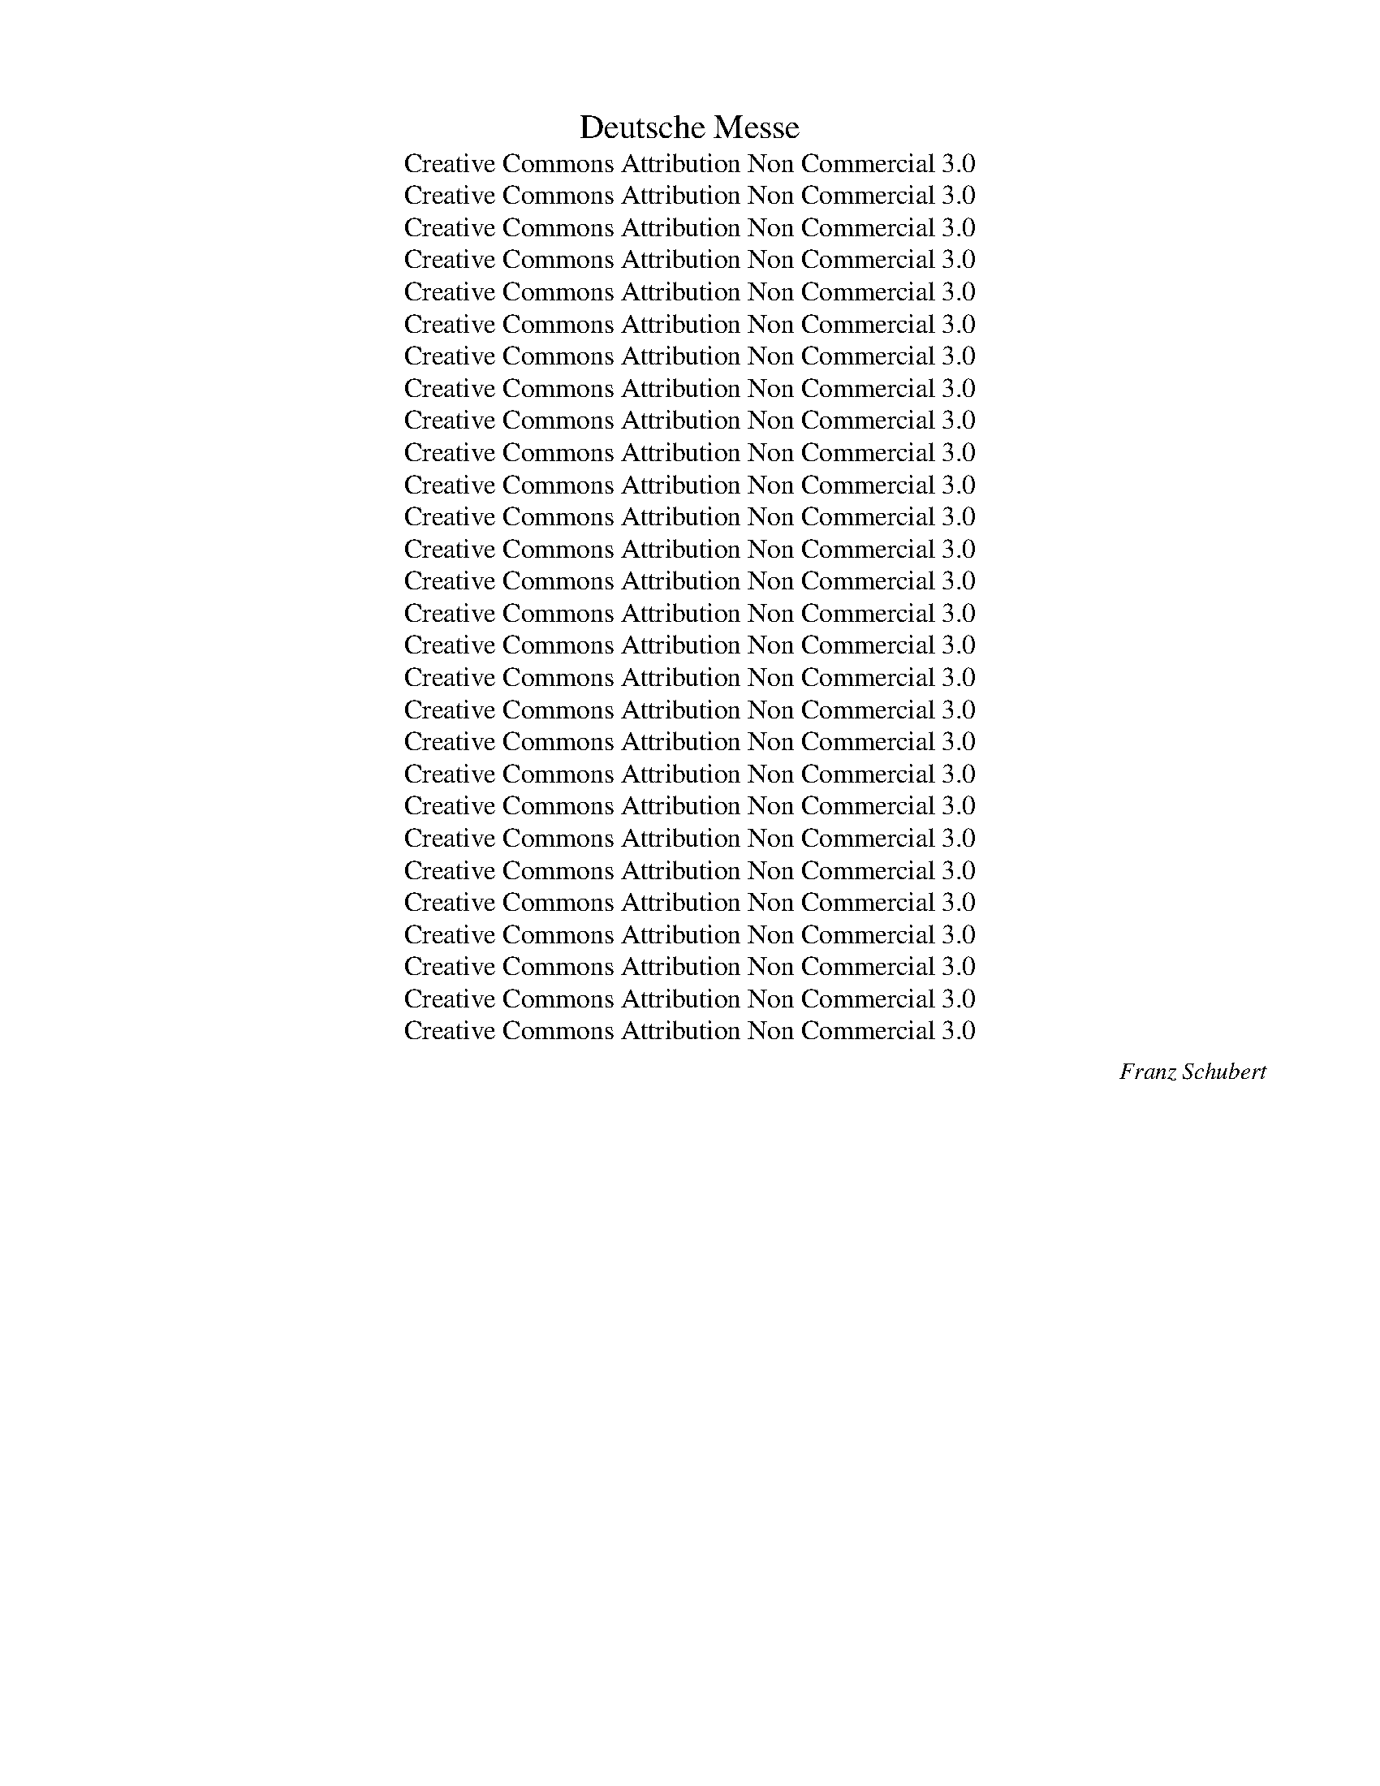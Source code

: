 X:1
T:Deutsche Messe
T:Creative Commons Attribution Non Commercial 3.0
T:Creative Commons Attribution Non Commercial 3.0
T:Creative Commons Attribution Non Commercial 3.0
T:Creative Commons Attribution Non Commercial 3.0
T:Creative Commons Attribution Non Commercial 3.0
T:Creative Commons Attribution Non Commercial 3.0
T:Creative Commons Attribution Non Commercial 3.0
T:Creative Commons Attribution Non Commercial 3.0
T:Creative Commons Attribution Non Commercial 3.0
T:Creative Commons Attribution Non Commercial 3.0
T:Creative Commons Attribution Non Commercial 3.0
T:Creative Commons Attribution Non Commercial 3.0
T:Creative Commons Attribution Non Commercial 3.0
T:Creative Commons Attribution Non Commercial 3.0
T:Creative Commons Attribution Non Commercial 3.0
T:Creative Commons Attribution Non Commercial 3.0
T:Creative Commons Attribution Non Commercial 3.0
T:Creative Commons Attribution Non Commercial 3.0
T:Creative Commons Attribution Non Commercial 3.0
T:Creative Commons Attribution Non Commercial 3.0
T:Creative Commons Attribution Non Commercial 3.0
T:Creative Commons Attribution Non Commercial 3.0
T:Creative Commons Attribution Non Commercial 3.0
T:Creative Commons Attribution Non Commercial 3.0
T:Creative Commons Attribution Non Commercial 3.0
T:Creative Commons Attribution Non Commercial 3.0
T:Creative Commons Attribution Non Commercial 3.0
T:Creative Commons Attribution Non Commercial 3.0
C:Franz Schubert
Z:Joh. Phil. Neumann
Z:Creative Commons Attribution Non Commercial 3.0
%%score [ ( 1 2 ) 3 4 ] { ( 5 7 9 10 ) | ( 6 8 ) }
L:1/8
Q:1/4=80
M:4/4
K:F
V:1 treble nm="S\nA"
V:2 treble 
V:3 treble-8 nm="T"
V:4 bass nm="B"
V:5 treble nm="O"
V:7 treble 
V:9 treble 
V:10 treble 
V:6 bass 
V:8 bass 
V:1
"^Mäßig""^1. Zum Eingang"!p! A2 | A3 A A2 c2 | A4 G2 G2 | A3 G F2 BA | G4 !fermata!A2 A2 | %5
w: 1.~Wo-|hin soll ich mich|wen- den, wenn|Gram und Schmerz mich _|drü- cken? Wem|
w: 2.~Ach,|wenn ich dich nicht|hät- te, was|wär' mir Erd' und _|Him- mel? Ein|
 A3 A A2 c2 | A4 G2 G2 | A3 G F2 BA | (G4 !fermata!A2)!f! c2 | f3 e d2 c2 | (c2 d2) c2!p! cA | %11
w: künd' ich mein Ent-|zü- cken, wenn|freu- dig pocht mein _|Herz? _ Zur|Dir, zu Dir, o|Va- * ter, komm' *|
w: Bann- ort je- de|Stät- te, ich|selbst in Zu- falls _|Hand. _ Du|bist's, der mei- nen|We- * gen ein _|
 F2 F2 Fd cB | A4 !fermata!G2!f! c2 | f3 e d2 c2 | (c2 d2) c2!p! Ac | c3 B A2 G2 | F6 z2 | z8 | %18
w: ich in Freud' _ und _|Lei- den, du|sen- dest ja die|Freu- * den, du _|hei- lest je- den|Schmerz.||
w: sich'- res Ziel _ ver- *|lei- het, und|Erd' und Him- mel|wei- * het zu _|sü- ßem Hei- mat-|land.||
 !fermata!z6 |][K:Bb][M:4/4][Q:1/4=96]"^Mit Majestät""^2. Zum Gloria"!f! !>!B2 F2 !>!d2 BB | %20
w: |1.~Eh- re, Eh- re sei|
w: ||
 e2 dc d2 !fermata!c2 |!p! d2 cc B2 (cc) | A2 GG !fermata!F4 |!f! !>!B2 F2 !>!d2 BB | %24
w: Gott in der Hö- he!|Sin- get der Himm- li- schen|se- li- ge Schaar.|Eh- re, Eh- re sei|
w: ||||
 e2 dc d2 !fermata!c2 |!p! d2 cc B2 (cc) | A2 GG !fermata!F4 |:!p! A2 GF F2 BB | B2 cd (d2 c2) | %29
w: Gott in der Hö- he!|Stam- meln auch wir, die die|Er- de ge- bar.|Stau- nen nur kann ich und|stau- nend mich freu'n; _|
w: |||||
!f! d2 dd B2 AA | B2 cc !fermata!d4 |!ff! d2 cB g2 fe | (d2 c2) B4 :| z8 | !fermata!z8 |] %35
w: Va- ter der Wel- ten! doch|stimm' ich mit ein:|Eh- re sei Gott in der|Hö- * he!|||
w: ||||||
[K:G][M:6/8][Q:1/4=60]"^Nicht zu langsam""^3. Zum Evangelium und Credo"!p! G | G2 G GEA | %37
w: 1.~Noch|lag die Schöp- * fung|
w: 2.~Der|Mensch auch lag _ in|
 AGF G2 B | B2 A G2 F | E2 z z2 | D | G2 G GEA | AGF G2!f! B | B2 d de^c | d3- d2 |!p! D | %46
w: form- * los da, nach|hei- li- gem Be-|richt;|da|sprach der Herr: _ Es|wer- * de Licht! Er|sprach's, und es _ ward|Licht. _|Und|
w: Geis- * tes- nacht, er-|starrt von dunk- lem|Wahn;|der|Hei- land kam, _ und|es _ ward Licht! Und|hel- ler Tag _ bricht|an. _|Und|
 =c2 B A2 G | FcB A2!f! d |!>(! e2 A A>BA!>)! | A3- !fermata!A2!p! D | G2 G GEA | AGF G2!f! A | %52
w: Le- ben regt, und|re- * get sich, und|Ord- nung tritt _ her-|vor. _ Und|ü- ber- all, _ all-|ü- * ber- all tönt|
w: sei- ner Leh- re|heil'- * ger Strahl weckt|Le- ben nah _ und|fern; _ und|al- le Her- * zen|po- * chen Dank, und|
 BGc B2 A | G2 z z2!ff! d | dBe B2 A | (G3 G2) z | z6 | z3 z2 |] %58
w: Preis _ und Dank em-|por, tönt|Preis _ und Dank em-|por. _|||
w: prei- * sen Gott, den|Herrn, und|prei- * sen Gott, den|Herrn. _|||
[K:C][M:3/4][Q:1/4=50]"^Sehr langsam""^4. Zum Offertorium"!p! G | G>!<(!F E!<)!G!>(! cc!>)! | %60
w: 1.~Du|gabst, o Herr, mir Sein und|
w: ||
 c2 !fermata!B!f!!<(!d dd!<)! |!>(! d3 c B!>)!A | G4 !fermata!z |!p! G | %64
w: Le- ben, und Dei- ner|Leh- re himm- lisch|Licht.|Was|
w: ||||
 G>!<(!F EG!<)! c!>(!c!>)! | c2 B2 !fermata!z!p! c | c>A Ac _BG | A4 z |!pp! G | G>E EG FD | %70
w: kann da- für ich Staub Dir|ge- ben? Nur|dan- ken kann ich, mehr doch|nicht,|nur|dan- ken kann ich, mehr doch|
w: ||||||
 C3 z3 | z4 z |][K:Eb][M:3/4][Q:1/4=66]"^Sehr langsam""^5. Zum Sanctus"!pp! G4 G2 | F4 G2 | A6 | %75
w: nicht.||1.~Hei- lig,|hei- lig,|hei-|
w: |||||
 G6 | F4 F2 | F4 G2 | (E6 | F4) z2 | G4 G2 |!<(! F4 G2!<)! |!>(! A6!>)! | G6 |!pp! F4 F2 | F4 G2 | %86
w: lig,|hei- lig|ist der|Herr!|_|Hei- lig,|hei- lig,|hei-|lig,|hei- lig|ist nur|
w: |||||||||||
 E6- | E2 z2 z2 |!f! B4!<(! B2 | B4!<)! B2 |!>(! c6 | A6!>)! | A4 B2 | G4 E2 | F6- | F2 z2 z2 | %96
w: Er!|_|Er, der|nie be-|gon-|nen,|Er, der|im- mer|war,|_|
w: ||||||||||
!pp! G4 G2 |!<(! F4 E2!<)! |!>(! A6!>)! | G6 | c4 F2 | F4 G2 | E6- | E2 z2 z2 |] %104
w: e- wig|ist und|wal-|tet,|sein wird|im- mer|dar.|_|
w: ||||||||
[K:G][M:4/4][Q:1/4=50]"^Sehr langsam""^6. Nach der Wandlung"!p! B | B3 d cBAG | c2 B2 z BBG | %107
w: 1.~Be-|trach- tend Dei- ne Huld und|Gü- te, o mein Er-|
w: |||
!>(! E>F!>)! GA F3 |!p! A | B3 d cBAG | c2 B2 z BBG |!>(! E>F!>)! GA F3 |!mf! A | %113
w: lö- ser, ge- gen mich,|seh'|ich beim letz- ten A- bend-|mah- le im Krei- se|dei- ner Teu- ren dich.|Du|
w: ||||||
"^cresc." B3 A!<(! GB!<)! d!>(! e/c/!>)! | B2 A2 z!p! BAG |!<(! AB!<)! d/!>(!c/ B/A/!>)! (A2 B2) | %116
w: bricht das Brot, Du reichst den _|Be- cher. Du sprichst: Dies|ist mein Leib _ mein _ Blut, _|
w: |||
 z BA!<(!G A!<)!B!>(! d/c/ B/A/!>)! | A2 B2 z BBG |!>(! E>F G!>)!A F3 D | %119
w: nehmt hin und den- ket mei- * ner _|Lie- be, wenn op- fernd|ihr ein Glei- ches tut, wenn|
w: |||
!<(! G2!<)!!>(! B2!>)! E3!f! d/c/ | B2 A2 G2 z2 | z8 | z4 z2 z |] %123
w: op- fernd ihr ein _|Glei- ches tut.|||
w: ||||
[K:Bb][M:6/8][Q:1/4=60]"^Mäßig""^7. Zum Agnus Dei"!p! B | B2 F G2 A | c3 B2 B | %126
w: 1.~Mein|Hei- land, Herr und|Meis- ter! Dein|
w: 2.~In|die- ses Frie- dens|Pal- men er-|
!<(! Bc!<)!d!>(! dc!>)!B | A3- A z | B | B2 F G2 A | c3 B2 B |!<(! Bc!<)!d!>(! dc!>)!B | A3- A z | %133
w: Mund _ so se- * gens-|reich, _|sprach|einst das Wort des|Hei- les: "Der|Frie- * de sei _ mit|Euch!" _|
w: stirbt _ der Er- * den|Schmerz, _|sie|we- hen Heil und|La- bung in's|sturm- * be- weg- * te|Herz; _|
!p! c | c2 c cdA | c3 B2 B | Bdc BAG | A3- A z B | B2 F | G2 A | c3 B2!mf! d | %141
w: O|Lamm, das op- * fernd|tilg- te der|Mensch- * heit schwe- * re|Schuld, _ send'|uns auch|dei- nen|Frie- den durch|
w: und|auch die Er- * den-|freu- de, durch|ihn _ ge- hei- * ligt|blüht _ ent-|zü- cken-|der und|rei- ner dem|
!<(! dc!<)!B!>(! Bd!>)!c | (B3 B) z z | z6 | z3 z2 |] %145
w: Dei- * ne Gnad' _ und|Huld. _|||
w: se- * li- gen _ Ge-|müt. _|||
[K:F][M:3/4][Q:1/4=60]"^Nicht zu langsam""^8. Schlussgesang"!p! A>A AA !>!A>G | G2 F2 z2 | %147
w: Herr, du hast mein Fleh'n ver-|nom- men,|
w: ||
 D>F!<(! C/F/ A/c/!<)!!>(! c>B!>)! | A4 z2 | A>A AA !>!A>G | G2 F2!mf!!<(! B c/d/!<)! | %151
w: se- lig pocht's * in _ mei- ner|Brust,|in die Welt hin- aus, in's|Le- ben folgt mir _|
w: ||||
!>(! d/c/ B/G/!>)! (F2 A>)G | F4 z2 |!mf! c>G GG !>!B>A | A2 G2 z2 | A>A Ad !>!c>B | A4 z2 | %157
w: nun _ des _ Him- * mels|Lust.|Dort auch bist ja Du mir|na- he,|ü- ber- all und je- der-|zeit,|
w: ||||||
!f! B>c dc Bc | d2 B2!p! dc | B3 B AA | (A2 G2) z2 |!p! A>A AA !>!A>G | G2 F2 z2 | %163
w: al- ler Or- ten ist Dein|Tem- pel, wo das|Herz sich fromm Dir|weiht. _|Seg- ne, Herr, mich und die|Mei- nen,|
w: ||||||
 D>F!<(! C/F/ A/!<)!c/!>(! c>B!>)! | A4 z2 | A>A AA !>!A>G | G2 F2!mf!!<(! B c/d/!<)! | %167
w: seg- ne un- * sern _ Le- bens-|gang!|Al- les un- ser Tun und|Wir- ken sei ein _|
w: ||||
!>(! d/c/ B/!>)!G/ (F2 A>)G | F4!f!!<(! d e/f/!<)! |!>(! f/c/ d/B/!>)! A2 G2 | F4 z2 | z6 | %172
w: from- * mer _ Lob- * ge-|sang, sei ein _|from- * mer _ Lob- ge-|sang.||
w: |||||
 !fermata!z6 |][K:G][M:6/8][Q:1/4=66]"^Mäßig""^Anhang: Das Gebet des Herrn"!f! E | E2 F GFE | %175
w: |||
w: |||
 c>BA B!fermata!B,!p!B | B2 A GFE | A>BA !fermata!G2 |!f! E | E2 F GFE | c>BA B!fermata!B,!p!B | %181
w: ||||||
w: ||||||
 B2 A GFE | A>BA !fermata!G2 |!p! d | d>cB B>AG | AcB B!fermata!AB | B>AG G>FE | %187
w: ||||||
w: ||||||
 FAG !fermata!F2!f! E | E2 F GFE | A>Bc B!fermata!B, | B | B^GE E^cA |!p! ^G2 F E3 | z6 | %194
w: |||||||
w: |||||||
 z3 !fermata!z2 |] %195
w: |
w: |
V:2
 F2 | F3 F F2 F2 | F4 E2 E2 | E3 E D2 GF | FEDE F2 F2 | F3 F F2 F2 | F4 E2 E2 | E3 E D2 GF | %8
w: ||||||||
w: ||||||||
 FEDE F2 F2 | F3 F F2 A2 | (A2 B2) A2 F2 | F2 _E2 D2 G2 | F4 E2 F2 | F3 F F2 A2 | (A2 B2) A2 F2 | %15
w: |||||||
w: |||||||
 F3 F F2 E2 | F6 x2 | x8 | x6 |][K:Bb][M:4/4] F2 F2 B2 BB | c2 BA B2 A2 | A2 ^FF G2 (GG) | %22
w: |||||||
w: |||||||
 F2 =EE F4 | F2 F2 B2 BB | c2 BA B2 A2 | A2 ^FF G2 (GG) | F2 =EE F4 |: E2 EE D2 DE | %28
w: ||||||
w: ||||||
 F2 AB (B2 A2) | A2 AA G2 ^FF | G2 GG A4 | _A2 AA GBBB | (B2 A2) B4 :| x8 | x8 |][K:G][M:6/8] D | %36
w: ||||||||
w: ||||||||
 D2 D E2 E | D2 D D2 G | G2 F E2 ^D | E2 x x2 | D | D2 D E2 E | D2 D D2 G | G2 G A2 A | (A3 A2) | %45
w: |||||||||
w: |||||||||
 D | F2 G E2 D | DFG F2 G | G2 G G2 G | GFE F2 D | D2 D E2 E | D2 D D2 F | G2 G G2 F | G2 x x2 A | %54
w: |||||||||
w: |||||||||
 G2 G G2 F | (G3 G2) x | x6 | x5 |][K:C][M:3/4] E | E>D CE E^F | G2 GB BB | B3 A G^F | G4 x | E | %64
w: ||||||||||
w: ||||||||||
 E>D CE ^FF | G2 G2 x A | A>F FF GE | A4 x | E | E>C C^C DB, | C3 x3 | x5 |][K:Eb][M:3/4] E4 E2 | %73
w: |||||||||
w: |||||||||
 D4 E2 | E6 | E6 | E4 E2 | D4 D2 | (B,6 | D4) x2 | E4 E2 | D4 E2 | E6 | E6 | E4 E2 | D4 D2 | (B,6 | %87
w: ||||||||||||||
w: ||||||||||||||
 B,2) x2 x2 | E4 E2 | F4 F2 | =E6 | F6 | F4 F2 | E4 E2 | (D6 | D2) x2 x2 | _D4 D2 | _D4 D2 | %98
w: |||||||||||
w: |||||||||||
 (C2 E4) | E6 | E4 E2 | D4 D2 | (B,6 | B,2) x2 x2 |][K:G][M:4/4] G | G3 G AGFG | A2 G2 x GGE | %107
w: |||||||||
w: |||||||||
 ^C>C CE D3 | F | G3 G AGFG | A2 G2 x GGE | ^C>C CE D3 | F | G3 F GG G G/A/ | G2 F2 x GFG | %115
w: ||||||||
w: ||||||||
 F^G A =G/F/ (F2 G2) | x GFG F^G A =G/F/ | F2 G2 x GGE | ^C>C CE D3 D | D2 ^D2 E3 A | G2 F2 G2 x2 | %121
w: ||||||
w: ||||||
 x8 | x7 |][K:Bb][M:6/8] F | F2 F E2 F | F3 F2 F | F2 F F2 F | (F3 F) x | F | F2 F E2 F | F3 F2 F | %131
w: ||||||||||
w: ||||||||||
 F2 F F2 F | (F3 F) x | A | A2 A A2 A | A3 G2 G | GBA GF=E | (F3 F) x F | F2 F | E2 F | F3 F2 F | %141
w: ||||||||||
w: ||||||||||
 F2 F FBA | (B3 B) x x | x6 | x5 |][K:F][M:3/4] F>F FF E>E | E2 F2 x2 | D>D CC E>E | F4 x2 | %149
w: ||||||||
w: ||||||||
 F>F FF E>E | E2 F2 FF | FD (C2 E>)E | F4 x2 | E>E EE G>F | F2 E2 x2 | F>F FF A>G | F4 x2 | %157
w: ||||||||
w: ||||||||
 F>F FF FF | F2 F2 BA | G3 G FF | (F2 E2) x2 | F>F FF E>E | E2 F2 x2 | D>D CC E>E | F4 x2 | %165
w: ||||||||
w: ||||||||
 F>F FF E>E | E2 F2 FF | FD (C2 E>)E | F4 FF | F F/G/ F2 E2 | F4 x2 | x6 | x6 |][K:G][M:6/8] E | %174
w: ||||||||1.~An-|
w: ||||||||2.~O|
 E2 F GFE | c>BA BB,F | F2 F E^DE | F2 F G2 | E | E2 F GFE | c>BA BB,F | F2 F E^DE | F2 F G2 | B | %184
w: be- tend Dei- * ne|Macht * und Grö- ße ver-|sinkt in Nichts * mein|be- bend Ich.|Mit|wel- chem Na- * men,|Dei- * ner wür- dig, Du|Un- nenn- ba- * rer,|preis' ich Dich?|Wohl|
w: Va- ter, der _ Du|bist _ im Him- mel und|ü- ber- all _ zu|je- der Zeit,|zu|prei- sen Dei- * nen|Va- * ter- na- men sei|je- dem Her- * zen|Se- lig- keit!|O|
 B>AG D2 D | DAG GFF | G>FE B,2 B, | ^DFE D2 E | E2 F GFE | A>Bc BB, | E | E2 E E2 E | E2 ^D E3 | %193
w: mir! * ich darf Dich|Va- * ter nen- nen, nach|Dei- * nes Soh- nes|Un- * ter- richt; so|sprech' ich denn _ zu|Dir, _ mein Schöp- fer!|mit|kind- lich fro- her|Zu- ver- sicht.|
w: lass * durch Dei- ne|Huld _ und Lie- be, er-|schei- * nen uns Dein|Gna- * den- reich, und|treu- es Tun _ nach|Dei- * nem Wil- len|mach'|auch die Er- de|him- mel- gleich!|
 x6 | x5 |] %195
w: ||
w: ||
V:3
!p! c2 | c3 c c2 c2 | c4 c2 c2 | A3 A A2 df | c4 !fermata!c2 c2 | c3 c c2 c2 | c4 c2 c2 | %7
w: 3.~Doch|darf ich Dir mich|na- hen, mit|man- cher Schuld be- *|la- den? Wer|auf der Er- de|Pfa- den ist|
w: 4.~Süß|ist Dein Wort er-|schol- len: Zu|Mir, ihr Kum- mer- *|vol- len! Zu|Mir! Ich will euch|la- ben, euch|
 A3 A A2 df | !fermata!c6!f! c2 | c3 c d2 f2 | f4 f2!p! A2 | c2 A2 B2 d2 | c4 !fermata!c2!f! c2 | %13
w: Dei- nem Au- ge _|rein? Mit|kind- li- chem Ver-|trau- en eil'|ich in Va- ters|Ar- me, fleh'|
w: neh- men Angst und _|Not. Heil|mir! Ich bin er-|qui- cket! Heil|mir! Ich darf ent-|zü- cket mit|
 c3 c d2 f2 | f4 f2!p! c_e | _e3 d c2 B2 | A6 z2 | z8 | !fermata!z6 |] %19
w: reu- er- füllt: Er-|bar- me, er- *|barm', o Herr, dich|mein!|||
w: Dank und Preis und|Ju- bel mich _|freu'n in mei- nem|Gott.|||
[K:Bb][M:4/4]!f! !>!d2 d2 !>!d2 dg | g2 ff f2 !fermata!f2 |!p! ^f2 dd d2 (=ee) | %22
w: 2.~Eh- re, Eh- re sei|Gott in der Hö- he!|Kün- det der Ster- ne _|
w: |||
 c2 BB !fermata!A4 |!f! !>!d2 d2 !>!d2 dg | g2 ff f2 !fermata!f2 |!p! ^f2 dd d2 (=ee) | %26
w: strah- len- des Heer.|Eh- re, Eh- re sei|Gott in der Hö- he!|Säu- seln die Lüf- te, _|
w: ||||
 c2 BB !fermata!A4 |:!p! c2 BA B2 Bc | d2 cB f4 |!f! ^f2 ff d2 dd | d2 gg !fermata!^f4 | %31
w: brau- set das Meer.|Fei- ern- der We- sen un-|end- li- cher Chor|ju- belt im e- wi- gen|Dank- lied em- por:|
w: |||||
!ff! =f2 ed e2 de | (f3 e) d4 :| z8 | !fermata!z8 |][K:G][M:6/8]!p! B | B2 B c2 c | cBA B2 d | %38
w: Eh- re sei Gott in der|Hö- * he!|||3.~Doch|war- nend spricht der|hei'- * ge Mund: Nicht|
w: ||||4.~Ver-|leih' uns Kraft und|Mut, _ dass wir nicht|
 d2 c B2 A | G2 z z2 | c | B2 B c2 c | cBA B2!f! d | d2 d fge | f3- f2 |!p! d | A2 B c2 B | %47
w: frommt der Glaub' al-|lein,|nur|die Er- fül- lung|eu- * rer Pflicht kann|Le- ben ihm _ ver-|leih'n. _|Drum|gib ein gläu- bi-|
w: nur die We- ge|seh'n,|die|der Er- lö- ser|ging, _ dass wir auch|stre- ben nach- * zu-|geh'n. _|Lass|so Dein E- van-|
 A2 G/B/ d2!f! d |!>(! c2 e e2 e!>)! | (ed^c !fermata!d2)!p! =c | B2 B c2 c | cBA B2!f! d | %52
w: ges Ge- * müt! Und|gib uns auch, o|Gott, _ _ _ ein|lie- bend Herz, das|fromm * und treu stets|
w: ge- li- * um uns|Him- mels- bot- schaft|sein, _ _ _ und|führ' uns, Herr, durch|Dei- * ne Huld in's|
 dBe d2 c | B2 z z2!ff! f | g2 e d2 c | (B3 B2) z | z6 | z3 z2 |][K:C][M:3/4]!p! G | %59
w: fol- * get dem Ge-|bot, stets|fol- get dem Ge-|bot! _|||2.~Wohl|
w: Reich _ der Won- nen|ein, in's|Reich der Won- nen|ein. _||||
 G>!<(!G G!<)!c!>(! cd!>)! | e2 !fermata!d!f!!<(!B Bc!<)! |!>(! d3 e d!>)!c | B4 !fermata!z | %63
w: mir! Du willst für Dei- ne|Lie- be ja nichts, als|wie- der Lieb' al-|lein;|
w: ||||
!p! G | G>!<(!G Gc!<)! _e!>(!c!>)! | d2 d2 !fermata!z!p! f | f>c cc cc | c4 z |!pp! c | %69
w: und|Lie- be, dank- er- füll- te|Lie- be soll|mei- nes Le- bens Won- ne|sein,|soll|
w: ||||||
 c>G G_B AF | E3 z3 | z4 z |][K:Eb][M:3/4]!pp! B4 B2 | B4 B2 | c6 | B6 | c4 c2 | A4 B2 | (G6 | %79
w: mei- nes Le- bens Won- ne|sein.||2.~Hei- lig,|hei- lig,|hei-|lig,|hei- lig|ist der|Herr!|
w: ||||||||||
 B4) z2 | B4 B2 |!<(! B4 _d2!<)! |!>(! c6!>)! | B6 |!pp! A4 A2 | A4 B2 | G6- | G2 z2 z2 | %88
w: _|Hei- lig,|hei- lig,|hei-|lig,|hei- lig|ist nur|Er!|_|
w: |||||||||
!f! G4!<(! G2 | G4!<)! G2 |!>(! (G4 c2) | c6!>)! | B4 B2 | B4 B2 | B6- | B2 z2 z2 |!pp! B4 B2 | %97
w: All- macht,|Wun- der,|Lie- *|be,|Al- les|rings- um-|her!|_|Hei- lig,|
w: |||||||||
!<(! A4 G2!<)! |!>(! (A2 c4)!>)! | B6 | c4 c2 | A4 B2 | G6- | G2 z2 z2 |][K:G][M:4/4]!p! d | %105
w: hei- lig,|hei- *|lig,|hei- lig|ist der|Herr!|_|2.~Wir|
w: ||||||||
 d3 d ddcB | d2 d2 z BBB |!>(! G>F!>)! EA A3 |!p! d | d3 d ddcB | d2 d2 z BBB |!>(! G>F!>)! EA A3 | %112
w: op- fern hier, nach dei- nem|Wor- te, auf Dei- nem|hei- li- gen Al- tar;|und|Du, mein Hei- land, bist zu-|ge- gen, des Geis- tes|Aug' wird dich ge- wahr.|
w: |||||||
!mf! d |"^cresc." d3 d!<(! dd!<)! d!>(! g/e/!>)! | d2 d2 z!p! ddB |!<(! dd!<)!e!>(!d!>)! d4 | %116
w: Herr,|der Du Schmerz und Tod ge- *|tra- gen, um uns das|Le- ben zu ver- leih'n,|
w: ||||
 z dc!<(!B d!<)!d!>(!ed!>)! | d2 d2 z BBB |!>(! G>F E!>)!A A3 d |!<(! G2!<)!!>(! A2!>)! G3!f! e | %120
w: lass die- ses Him- mels- brot uns|La- bung im Le- ben|und im To- de sein, im|Le- ben und im|
w: ||||
 d2 c2 B2 z2 | z8 | z4 z2 z |][K:Bb][M:6/8]!p! d | d2 d e2 c | e3 d2 d |!<(! de!<)!f!>(! fe!>)!d | %127
w: To- de sein!|||3.~Herr,|uns'- re Lie- ben|al- le, die|nun _ be- reits _ von|
w: |||4.~Mein|Hei- land, Herr und|Meis- ter, o|sprich _ er- bar- * mungs-|
 c3- c z | d | d2 d e2 c | e3 d2 d |!<(! de!<)!f!>(! fe!>)!d | c3- c z |!p! c | c2 c A2 d | %135
w: hier _|in's|Land des Frie- dens|gin- gen, nimm|sie, _ nimm sie _ zu|Dir! _|Lass|einst sie dort uns|
w: reich _|zu|uns das Wort des|Hei- les: "Der|Frie- * de sei _ mit|Euch!" _|Send'|uns den Him- mels-|
 d3 d2 d | c2 c c2 c | c3- c z d | d2 d | e2 c | e3 d2!mf! f |!<(! fe!<)!d!>(! df!>)!e | %142
w: fin- den! O|se- li- ger Ver-|ein, _ wenn|wir des|Him- mels-|frie- dens zu-|sam- * men uns _ er-|
w: frie- den, den|nie die Er- de|gibt, _ der|nur dem|Her- zen|win- ket, das|rein _ und treu _ Dich|
 (d3 d) z z | z6 | z3 z2 |][K:F][M:3/4]!p! c>c cc !>!B>B | B2 A2 z2 | F>F!<(! FF!<)!!>(! A>G!>)! | %148
w: freu'n! _|||Herr, du hast mein Fleh'n ver-|nom- men,|se- lig pocht's in mei- ner|
w: liebt! _||||||
 F4 z2 | c>c cc !>!B>B | B2 A2!mf!!<(! F A/B/!<)! |!>(! A d/B/!>)! (A2 c>)B | A4 z2 | %153
w: Brust,|in die Welt hin- aus, in's|Le- ben folgt mir _|nun des _ Him- * mels|Lust.|
w: |||||
!mf! G>c cc !>!c>c | c2 c2 z2 | c>c cd !>!e>e | c4 z2 |!f! d>_e fe de | f2 d2!p! dd | d3 d dd | %160
w: Dort auch bist ja Du mir|na- he,|ü- ber- all und je- der-|zeit,|al- ler Or- ten ist Dein|Tem- pel, wo das|Herz sich fromm Dir|
w: |||||||
 c4 z2 |!p! c>c cc !>!B>B | B2 A2 z2 | F>F!<(! FF!<)!!>(! A>G!>)! | F4 z2 | c>c cc !>!B>B | %166
w: weiht.|Seg- ne, Herr, mich und die|Mei- nen,|seg- ne un- sern Le- bens-|gang!|Al- les un- ser Tun und|
w: ||||||
 B2 A2!mf!!<(! F A/B/!<)! |!>(! A d/!>)!B/ (A2 c>)B | A4!f!!<(! BB!<)! |!>(! A B/d/!>)! c3 B | %170
w: Wir- ken sei ein _|from- mer _ Lob- * ge-|sang, sei ein|from- mer _ Lob- ge-|
w: ||||
 A4 z2 | z6 | !fermata!z6 |][K:G][M:6/8]!f! E | E2 F GFE | c>BA B!fermata!B!p!^d | ^d2 B BAG | %177
w: sang.|||3.~Herr,|der Du nährst * die|jun- * gen Ra- ben, Du|kennst auch Dei- * ner|
w: |||4.~Will|die Ver- su- * chung|uns _ ver- lo- cken, gib|Kraft, o Herr, _ zum|
 c>dc !fermata!B2 |!f! E | E2 F GFE | c>BA B!fermata!B!p!^d | ^d2 B BAG | c>dc !fermata!B2 |!p! d | %184
w: Kin- * der Not.|Nicht|ist ver- ge- * bens|uns- * ser Fle- hen: Gib|uns auch täg- * lich|un- * ser Brot!|Ver-|
w: Wi- * der- stand!|So|vor der See- * le|höchs- * tem Ü- bel, vor|Sün- de schütz' _ uns|Dei- * ne Hand!|Send'|
 d2 d d>cB | d2 d d!fermata!dB | B2 B B>AG | B2 B !fermata!B2!f! E | E2 F GFE | A>Bc B!fermata!B | %190
w: gib uns was _ wir|ir- rend fehl- ten, wenn|wir die Schuld _ vor|Dir be- reu'n, wie|wir, auf Dein _ Ge-|bot, _ den Brü- dern,|
w: uns Ge- duld _ und|Trost in Lei- den! Und|kann's zu un- * ser'm|Heil ge- scheh'n, so|lass, durch Dei- * ne|Va- * ter- gü- te,|
 E | E2 d ^c2 c |!p! B2 A ^G2 z | z6 | z3 !fermata!z2 |] %195
w: wie|wir den Fein- den|auch ver- zeih'n.|||
w: den|bit- tern Kelch vor-|ü- ber- geh'n!|||
V:4
!p! F,2 | F,3 F, F,2 A,2 | C,4 C,2 C,2 | ^C,3 C, D,2 G,,2 | C,4 !fermata!F,2 F,2 | F,3 F, F,2 A,2 | %6
w: ||||||
 C,4 C,2 C,2 | ^C,3 C, D,2 G,,2 | (C,4 !fermata!F,2)!f! A,2 | A,3 A, B,2 F,2 | B,4 F,2!p! F,2 | %11
w: |||||
 A,,2 C,2 B,,2 G,,2 | C,4 !fermata!C,2!f! A,2 | A,3 A, B,2 F,2 | B,4 F,2!p! F,2 | %15
w: ||||
 B,,3 B,, C,2 C,2 | F,6 z2 | z8 | !fermata!z6 |][K:Bb][M:4/4]!f! !>!B,2 B,2 !>!G,2 G,G, | %20
w: |||||
 C,2 F,F, B,2 !fermata!F,2 |!p! D,2 D,D, G,2 (C,C,) | F,2 C,C, !fermata!F,4 | %23
w: |||
!f! !>!B,2 B,2 !>!G,2 G,G, | C2 F,F, B,2 !fermata!F,2 |!p! D,2 D,D, G,2 (C,C,) | %26
w: |||
 F,2 C,C, !fermata!F,4 |:!p! F,2 F,F, F,2 F,F, | F,2 F,F, F,4 |!f! D,2 D,D, G,2 D,D, | %30
w: ||||
 G,2 E,E, !fermata!D,4 |!ff! B,2 B,B, E,2 F,G, | F,4 B,,4 :| z8 | !fermata!z8 |] %35
w: |||||
[K:G][M:6/8]!p! G, | G,2 G, C,2 C, | D,2 D, G,2 G,, | G,,2 A,, B,,2 B,, | E,2 z z2 | F, | %41
w: ||||||
 G,2 G, C,2 C, | D,2 D, G,2!f! G, | G,2 B, A,2 A, | D,3- D,2 |!p! D, | D,2 D, D,2 D, | %47
w: ||||||
 D,2 D, D,2!f! B,, |!>(! C,2 C, ^C,2 C,!>)! | D,3- !fermata!D,2!p! F, | G,2 G, C,2 C, | %51
w: ||||
 D,2 D, G,2!f! D, | G,2 C, D,2 D, | E,2 z z2!ff! C, | B,,G,,C, D,2 D, | (G,,3 G,,2) z | z6 | %57
w: ||||||
 z3 z2 |][K:C][M:3/4]!p! C, | C,>!<(!C, C,!<)!C,!>(! A,,A,,!>)! | %60
w: |3.~Mich|selbst, o Herr, mein Tun und|
 G,,2 !fermata!G,,!f!!<(!G,, G,,A,,!<)! |!>(! B,,3 C, D,!>)!D, | G,,4 !fermata!z |!p! C, | %64
w: Den- ken und Leid und|Freu- de opf'r ich|Dir;|Herr,|
 C,>!<(!C, C,C,!<)! A,,!>(!A,,!>)! | G,,2 G,,2 !fermata!z!p! F,, | F,,>F,, F,,A,, C,C, | F,4 z | %68
w: nimm durch Dei- nes Soh- nes|Op- fer dies|Her- zens- op- fer auch von|mir,|
!pp! C, | C,>C, C,E, F,,G,, | C,3 z3 | z4 z |][K:Eb][M:3/4]!pp! E,4 E,2 | B,,4 E,2 | A,,6 | E,6 | %76
w: dies|Her- zens- op- fer auch von|mir.||||||
 A,,4 A,,2 | B,,4 B,,2 | (E,6 | B,,4) z2 | E,4 E,2 |!<(! B,,4 B,,2!<)! |!>(! A,,6!>)! | E,6 | %84
w: ||||||||
!pp! B,,4 B,,2 | B,,4 B,,2 | E,6- | E,2 z2 z2 |!f! E,4!<(! E,2 | _D,4!<)! D,2 |!>(! C,6 | F,6!>)! | %92
w: ||||||||
 D,4 D,2 | E,4 G,,2 | B,,6- | B,,2 z2 z2 |!pp! E,4 E,2 |!<(! E,4 E,2!<)! |!>(! A,,6!>)! | E,6 | %100
w: ||||||||
 A,,4 A,,2 | B,,4 B,,2 | E,6- | E,2 z2 z2 |][K:G][M:4/4]!p! G, | G,3 B, F,G,D,E, | %106
w: ||||||
 F,2 G,2 z G,,G,,G,, |!>(! A,,>A,,!>)! A,,^C, D,3 |!p! D, | G,3 B, F,G,D,E, | F,2 G,2 z G,,G,,G,, | %111
w: |||||
!>(! A,,>A,,!>)! A,,^C, D,3 |!mf! D, |"^cresc." G,3 D,!<(! B,,G,!<)!B,!>(!C!>)! | %114
w: |||
 D2 D,2 z!p! G,D,E, |!<(! D,B,,!<)!A,,!>(!D,!>)! G,,4 | z G,D,!<(!E, D,!<)!B,,!>(!A,,D,!>)! | %117
w: |||
 G,,2 G,,2 z G,,G,,G,, |!>(! A,,>A,, A,,!>)!^C, D,3 D, |!<(! B,,2!<)!!>(! B,,2!>)! C,3!f! A,, | %120
w: |||
 D,2 D,2 G,,2 z2 | z8 | z4 z2 z |][K:Bb][M:6/8]!p! B, | B,2 B, B,2 B, | B,3 B,2 B, | %126
w: ||||||
!<(! B,2!<)! B,!>(! A,2!>)! B, | F,3- F, z | B, | B,2 B, B,2 B, | B,3 B,2 B, | %131
w: |||||
!<(! B,2!<)! B,!>(! A,2!>)! B, | F,3- F, z |!p! F, | F,2 F, F,2 F, | G,3 G,2 F, | =E,2 E, C,2 C, | %137
w: ||||||
 F,3- F, z B, | B,2 B, | B,2 B, | B,3 B,2!mf! F, |!<(! F,2!<)! F,!>(! F,2!>)! F, | (B,,3 B,,) z z | %143
w: ||||||
 z6 | z3 z2 |][K:F][M:3/4]!p! F,>F, F,F, !>!C,>C, | D,2 D,2 z2 | %147
w: ||||
 B,,>B,,!<(! A,, F,,/A,,/!<)!!>(! C,>C,!>)! | F,4 z2 | F,>F, F,F, !>!C,>C, | %150
w: |||
 D,2 D,2!mf!!<(! D, C,/B,,/!<)! |!>(! F,B,,!>)! C,7/2 C,/ | F,4 z2 |!mf! C,>C, C,C, !>!E,>F, | %154
w: ||||
 C,2 C,2 z2 | F,>F, F,B,, !>!C,>C, | F,4 z2 |!f! B,>B, B,B, B,B, | B,2 B,,2!p! G,,A,, | %159
w: |||||
 B,,3 B,, =B,,B,, | C,4 z2 |!p! F,>F, F,F, !>!C,>C, | D,2 D,2 z2 | %163
w: ||||
 B,,>B,,!<(! A,, F,,/A,,/!<)!!>(! C,>C,!>)! | F,4 z2 | F,>F, F,F, !>!C,>C, | %166
w: |||
 D,2 D,2!mf!!<(! D, C,/B,,/!<)! |!>(! F,B,,!>)! C,7/2 C,/ | D,4!f!!<(! B,, C,/D,/!<)! | %169
w: |||
!>(! F,B,,!>)! C,2 C,2 | F,,4 z2 | z6 | !fermata!z6 |][K:G][M:6/8]!f! E, | E,2 F, G,F,E, | %175
w: ||||||
 C>B,A, B,!fermata!B,,!p!B,, | B,,2 ^D, E,B,,C, | D,2 D, !fermata!G,2 |!f! E, | E,2 F, G,F,E, | %180
w: |||||
 C>B,A, B,!fermata!B,,!p!B,, | B,,2 ^D, E,B,,C, | D,2 D, !fermata!G,2 |!p! G, | G,2 G, G,2 G, | %185
w: |||||
 F,2 G, D,!fermata!D,^D, | E,2 E, E,2 E, | B,,^D,E, !fermata!B,,2!f! E, | E,2 F, G,F,E, | %189
w: ||||
 A,>B,C B,!fermata!B,, | ^G,, | ^G,,2 G,, A,,2 A,, |!p! B,,2 B,, E,2 z | z6 | z3 !fermata!z2 |] %195
w: ||||||
V:5
 [CFA]2 | [CFA]3 [CFA] [CFA]2 [CFc]2 | ([FA]4 [EG]2) [EG]2 | [A,EA]3 [A,EG] [A,DF]2 [GB]A | %4
 G4 !fermata!A2 [FA]2 | [CFA]3 [CFA] [CFA]2 [CFc]2 | ([FA]4 [EG]2) [EG]2 | A3 G F2 [GB]A | %8
 (G4 !fermata!A2) c2 | [Fcf]3 [Fce] [FBd]2 [FAc]2 | ([Ac]2 [Bd]2) [Ac]2 cA | [CF]2 [_EF]2 FdcB | %12
 ([FA]4 !fermata![EG]2) c2 | [Fcf]3 [Fce] [FBd]2 [FAc]2 | ([Ac]2 [Bd]2) [Ac]2 Ac | %15
 [_EFc]3 [DFB] [CFA]2 [B,C=EG]2 | [A,F]6 Ac | [_EFc]3 [DFB] [CFA]2 [B,C=EG]2 | !fermata![A,CF]6 |] %19
[K:Bb][M:4/4] [FB]2 F2 [Bd]2 [GB]2 | [Gce]2 [FBd][FAc] [FBd]2 !fermata![FAc]2 | %21
 [^FAd]2 [FAc][FAc] [DGB]2 [=EGc][EGc] | [CFA]2 [B,C=EG]2 !fermata![A,CF]4 | %23
 !>![FB]2 F2 [Bd]2 [GB]2 | [Gce]2 [FBd][FAc] [FBd]2 !fermata![FAc]2 | %25
 [^FAd]2 [FAc][FAc] [DGB]2 [=EGc][EGc] | [CFA]2 [B,C=EG]2 !fermata![A,CF]4 |: A2 GF F2 B2 | %28
 [FB]2 [Ac][Bd] ([Bd]2 [Ac]2) | [^FAd]2 [FAd][FAd] [DGB]2 [DFA]2 | [DGB]2 [Gc]2 !fermata![^FAd]4 | %31
 d2 cB [Bg]2 fe | [Bd]2 [=Ac]2 [FB]4 :| d2 cB [Bg]2 fe | ([Bd]2 [=Ac]2) !fermata![FB]4 |] %35
[K:G][M:6/8] [B,DG] | [B,DG]2 [B,DG] GEA | AGF G2 [B,GB] | [B,GB]2 [CFA] [B,EG]2 [A,B,^DF] | %39
 [G,B,E]2 [G,B,E] [A,C=D]2 | [A,CD] | [B,DG]2 [B,DG] GEA | AGF G2 [DGB] | [DGB]2 [DGd] de[A^c] | %44
 (([FAd]3 [FAd]2)) | D | [F=c]2 [GB] [EA]2 [DG] | ([DF][Fc][GB]) [FA]2 [DGd] | [Ge]2 [EGA] A>BA | %49
 A3- !fermata!A2 [=CD] | [B,DG]2 [B,DG] [EG]E[EA] | AGF [DG]2 A | [DGB][B,G][EGc] [DGB]2 [CFA] | %53
 [B,G]2 [B,G] [DFA]2 [FAd] | dBe [DGB]2 [CDFA] | G3- G2 z | G2 G G2 ^F | (G3 G2) |] %58
[K:C][M:3/4] [EG] | ([EG]>!<(![DF][CE])!<)![CEG][CEc][D^Fc] | %60
 (([EGc]2 !fermata![DGB])) [DBd][DBd][DBd] | [DBd]3 [EAc][DGB][CD^FA] | [B,DG]4 !fermata!z | [EG] | %64
 ([EG]>[DF][CE])[CEG][_E^Fc][CFc] | (c2 B2) !fermata!z [=FAc] | [FAc]>[CFA][CFA][CFc][CG_B][CEG] | %67
 [CFA]4 z | [CEG] | [CEG]>[G,CE][G,CE][_B,^CG][A,DF][F,G,=B,D] | %70
 [E,G,C]3 ([_B,^CG][A,DF][F,G,=B,D]) | (([F,G,B,D]2 [E,G,C]2)) z |][K:Eb][M:3/4] [B,EG]4 [B,EG]2 | %73
 [B,DF]4 [B,EG]2 | (([CEA]6 | [B,EG]6)) | [CEF]4 [CEF]2 | [A,DF]4 [B,DG]2 | (([G,B,E]6 | %79
 [B,DF]4)) z2 | [B,EG]4 [B,EG]2 | [B,DF]4 [_DEG]2 | (([CEA]6 | [B,EG]6)) | [A,EF]4 [A,EF]2 | %85
 [A,DF]4 [B,DG]2 | E6- | E2 z2 z2 | [EB]4 [EB]2 | [FB]4 [FB]2 | [=Ec]6 | [FA]6 | [B,FA]4 [B,FB]2 | %93
 [B,EG]4 [B,E]2 | F6- | F2 z2 z2 | [B,_DG]4 [B,DG]2 | [A,_DF]4 [G,DE]2 | A6 | [B,EG]6 | %100
 [CEFc]4 [CEF]2 | [A,DF]4 [B,DG]2 | E6- | E2 z2 z2 |][K:G][M:4/4] [DGB] | %105
 [DGB]3 [DGd] ([DAc][DGB][CFA][B,G]) | [DAc]2 [DGB]2 z [B,GB][B,GB][B,EG] | %107
 [^CE]>[CF][CG][EA] [DF]3 | [DFA] | [DGB]3 [DGd] ([DAc][DGB][CFA][B,G]) | %110
 [DAc]2 [DGB]2 z [B,GB][B,GB][B,EG] | [^CE]>[CF][CG][EA] [DF]3 | [DFA] | %113
 [DGB]3 [DFA] [DG][DGB] [DGd][Ge]/[Ac]/ | ([GB]2 [FA]2) z [DGB][DFA][B,G] | %115
 [DFA][D^GB] [Ad]/c/[=GB]/[FA]/ ([FA]2 [GB]2) | z [DGB][CFA][B,G] [DFA][D^GB] d/c/[=GB]/[FA]/ | %117
 ([FA]2 [GB]2) z [B,GB][B,GB][B,EG] | [^CE]>[CF][CG][EA] [DF]3 D | [DG]2 [^DFB]2 E3 d/c/ | %120
 [DGB]2 [CDFA]2 [B,DG]3 [Gd] | [Gd]2 [F^d]2 (([Fd] [Ee]2)) =d/c/ | [DGB]2 [CDFA]2 [B,DG]3 |] %123
[K:Bb][M:6/8] [FB] | [FB]2 F G2 [FA] | (([Fc]3 [FB]2)) [FB] | (Bcd) (dcB) | ([FA]3 [FA]) z | [FB] | %129
 [FB]2 F G2 [FA] | (([Fc]3 [FB]2)) [FB] | (Bcd) (dcB) | ([FA]3 [FA]) z | [Ac] | [Ac]2 [Ac] cdA | %135
 (([Ac]3 [GB]2)) [GB] | ([GB][Bd][Ac] [GB][FA][=EG]) | ([FA]3 [FA]) z [FB] | [FB]2 F | G2 [FA] | %140
 (([Fc]3 [FB]2)) [Fd] | [Fd][Ec][DFB] [DFB][Fd][EFAc] | (([DFB]3 [DFB])) z [F_AB] | %143
 B2 B B2 [EF=A] | (([B,DFB]3 [B,DFB]2)) |][K:F][M:3/4] [FA]>[FA][FA][FA][EA]>[EG] | [EG]2 F2 z2 | %147
 D>[DF] C/F/A/c/ c>B | A4 z2 | [FA]>[FA][FA][FA][EA]>[EG] | [EG]2 F2 (Bc/d/) | (d/c/B/G/) F2 A>G | %152
 F4 z2 | [Ec]>[EG][EG][EG][GB]>[FA] | [FA]2 [EG]2 z2 | [FA]>[FA][FA][DFd][EAc]>[EGB] | [CFA]4 z2 | %157
 ([DB]>[_Ec][Fd][Ec][DB][Ec]) | ([Fd]2 [DB]2) ([Bd][Ac]) | [DGB]3 [DGB][DFA][DFA] | %160
 ([FA]2 [EG]2) z2 | [FA]>[FA][FA][FA][EA]>[EA] | [EG]2 F2 z2 | (D>[DF] C/F/A/c/) c>B | [FA]4 z2 | %165
 [FA]>[FA][FA][FA][EA]>[EG] | ([EG]2 F2) (Bc/d/) | (d/c/B/G/) (F2 A>)G | F4 (de/f/) | %169
 (f/c/d/B/) [FA]2 [EG]2 | [A,F]3 [A,CF][B,DF][C_EF] | F6 | !fermata!F6 |][K:G][M:6/8] E | %174
 (E2 F GFE) | (c>BA) (B!fermata!B,)[^DFB] | ([^DFB]2 [B,FA] [B,EG][A,DF][G,E]) | A>BA !fermata!G2 | %178
 E | (E2 F GFE) | (c>BA) (B!fermata!B,)[^DFB] | ([^DFB]2 [B,FA] [B,EG][A,DF][G,E]) | %182
 A>BA !fermata!G2 | [Bd] | [Bd]>[Ac][GB] B>A[DG] | AcB ([GB]!fermata![FA])[FB] | %186
 [GB]>[FA][EG] G>F[B,E] | [^DF][FA][EG] !fermata![DF]2 E | (E2 F GFE) | (A>Bc) (B!fermata!B,) | %190
 [EB] | (B^GE) E^cA | [B,E^G]2 [^DF] E2 [EB] | (Bec) (c[E^c][EB]/[FA]/) | %194
 [B,E^G]2 [A,B,^DF] !fermata![^G,B,E]2 |] %195
V:6
!p! F,2 | F,3 F, F,2 A,2 | C,6 C,2 | ^C,3 C, D,2 G,,2 | C4 C2 x2 | F,3 F, F,2 A,2 | C,6 C,2 | %7
 [^C,A,]4 [D,A,]2 G,,2 | C6!f! C2 | [A,C]3 [A,C] [B,D]2 F,2 | B,4 F,2!p! [F,A,]2 | %11
 [A,,F,]2 [C,A,]2 [B,,B,]2 G,,2 | (C,4 C,2)!f! [A,C]2 | [A,C]3 [A,C] [B,D]2 F,2 | B,4 F,2!p! F,2 | %15
 B,,3 B,, C,2 C,2 | F,6!mf! F,2 |!>(! B,,3!>)! B,, C,2 C,2 | F,,6 |] %19
[K:Bb][M:4/4]!f! !>![B,D]2 [B,D]2 !>![G,D]2 [G,D]2 | [C,C]2 F,F, B,,2 F,2 |!p! D,2 D,D, G,2 C,C, | %22
 F,2 C,2 F,,4 |!f! [B,D]2 [B,D]2 !>![G,D]2 [G,D]2 | C,2 F,F, B,,2 F,2 |!p! D,2 D,D, G,2 C,C, | %26
 F,2 C,2 F,,4 |:!p! C2 B,A, B,3 C | D2 CB, F4 |!f! D,2 D,D, G,2 D,2 | G,2 E,2 D,4 | %31
!ff! F2 ED E2 x2 | F,2 F,,2 B,,4 :|!p! F2 ED E2 x2 | F,2 F,,2 B,,4 |][K:G][M:6/8]!p! G, | %36
 G,2 G, C,2 C, | D,2 D, [G,,G,]2 G,, | G,,2 A,, B,,2 B,, | E,2 E, F,2 | F, | G,2 G, C,2 C, | %42
 D,2 D, G,2!f! G, | G,2 B, A,2 A, | D,3- D,2 |!p! D, | [D,A,]2 [D,B,] [D,C]2 [D,B,] | %47
 A,2 G,/B,/ D2!f! B,, |!>(! [C,C]2 C, ^C,2!p! C,!>)! | D,3- D,2!p! F, | G,2 G, C,2 C, | %51
 D,2 D, G,2!f! D, | G,2 C, D,2 D, | E,2 E, D,2!ff! C, | B,,G,,C, D,2 D, | G,,3- G,,2 z | %56
!p! G,,2 G,, G,,2 G,, | (G,,3 G,,2) |][K:C][M:3/4]!p! [C,G,] | [C,G,]3 (C,!>(!A,,)A,,!>)! | %60
 G,,3!f!!<(! G,,G,,A,,!<)! |!>(! B,,3 C,D,!>)!D, | G,,4 z |!p! [C,G,] | %64
 [C,G,]3!<(! (C,!<)!A,,)!>(!A,,!>)! | G,,4 z!p! F,, | F,,3 A,,C,C, | F,,4 z |!pp! C, | %69
 C,3 (E,,F,,G,,) | C,3 (E,,F,,G,,) | [C,,C,]4 z |][K:Eb][M:3/4]!pp! E,4 E,2 | B,,4 E,2 | (A,,6 | %75
 E,6) | A,,4 A,,2 | B,,4 B,,2 | (E,6 | B,,4) z2 | E,4 E,2 |!<(! B,,4 B,,2!<)! |!>(! (A,,6!>)! | %83
 E,6) |!pp! B,,4 B,,2 | B,,4 B,,2 | E,6- | E,2 z2 z2 |!f! [E,G,]4!<(! [E,G,]2 | %89
 [_D,G,]4!<)! [D,G,]2 |!>(! ([C,G,]4 C2) | [F,C]6!>)! | D,4 D,2 | E,4 G,,2 | B,,6- | B,,2 z2 z2 | %96
!pp! E,4 E,2 |!<(! E,4 E,2!<)! |!>(! A,,6!>)! | E,6 | A,,4 A,,2 | B,,4 B,,2 | (E,,6 | %103
 E,,2) z2 z2 |][K:G][M:4/4]!p! G, | G,3 (B, F,G,D,E,) | F,2 G,2 z G,,G,,G,, | %107
!>(! [A,,G,]>[A,,F,]!>)![A,,E,][^C,A,] [D,A,]3 |!p! D, | G,3 (B, F,G,D,E,) | F,2 G,2 z G,,G,,G,, | %111
!>(! [A,,G,]>[A,,F,]!>)![A,,E,][^C,A,] [D,A,]3 |!mf! D, | %113
"^cresc." G,3 D,!<(! B,,G,!<)! B,!>(!C!>)! | (D2 D,2) z!p! (G,D,E,) | %115
!<(! (D,B,,!<)!!>(!A,,!>)!D,) G,,4 | z (G,D,!<(!E,) (D,!<)!B,,!>(!A,,D,)!>)! | G,,4 z G,,G,,G,, | %118
!>(! [A,,G,]>[A,,F,][A,,E,]!>)![^C,A,] [D,A,]3 D, | %119
!<(! [B,,G,]2!<)!!>(! [B,,A,]2!>)! [C,G,]3!f! A,, | D,2 D,2 G,,3 [B,,G,] | %121
!<(! G,2 A,2!<)!!>(! (A, G,2)!>)!!p! x | D,2 D,2 G,,3 |][K:Bb][M:6/8]!p! [B,D] | %124
 [B,D]2 [B,D] [B,E]2 [B,C] | (([B,E]3 [B,D]2))[K:treble] [B,D] |!<(! (DE!<)!F)!>(! (FE!>)!D) | %127
 ([F,C]3 [F,C]) z | [B,D] | [B,D]2 [B,D] [B,E]2 [B,C] | (([B,E]3 [B,D]2))[K:treble] [B,D] | %131
!<(! (DE!<)!F)!>(! (FE!>)!D) | ([F,C]3 [F,C]) z |!p! [F,C] | [F,C]2 [F,C] [F,A,]2 [F,D] | %135
 (([G,D]3 [G,D]2)) [F,D] | [=E,C]2 [E,C] [C,C]2 [C,C] | (([F,C]3 [F,C])) z [B,D] | [B,D]2 [B,D] | %139
 [B,E]2 [B,C] | (([B,E]3 [B,D]2))!mf! F, |!<(! F,2!<)! F,!>(! F,2!>)! F, | B,,3- B,, z!p! B,, | %143
 B,,2 B,, B,,2 B,, | (B,,3 B,,2) |][K:F][M:3/4]!p! [F,C]>[F,C][F,C][F,C]!>![C,B,]>[C,B,] | %146
 [D,B,]2 [D,A,]2 z2 | [B,,F,]>[B,,F,]!<(! F,F,!<)!!>(! [C,A,]>[C,G,]!>)! | F,4 z2 | %149
 [F,C]>[F,C][F,C][F,C]!>![C,B,]>[C,B,] | [D,B,]2 [D,A,]2!mf!!<(! F,A,/B,/!<)! | %151
!>(! A,B,,/B,/!>)! x4 | A,4 z2 |!mf! [C,G,]>[C,C][C,C][C,C]!>![E,C]>[F,C] | [C,C]2 [C,C]2 z2 | %155
 [F,C]>[F,C][F,C]B,,!>!C,>C, | F,4 z2 |!f! [B,,F,]>[B,,F,][B,,F,][B,,F,][B,,F,][B,,F,] | %158
 [B,,F,]4!p! (G,,A,,) | B,,3 B,,=B,,B,, | C,4 z2 |!p! [F,C]>[F,C][F,C][F,C]!>![C,B,]>[C,B,] | %162
 [D,B,]2 [D,A,]2 z2 | [B,,F,]>[B,,F,]!<(! F,F,!<)!!>(! [C,A,]>[C,G,]!>)! | F,4 z2 | %165
 [F,C]>[F,C][F,C][F,C]!>![C,B,]>[C,B,] | (B,2 A,2)!mf!!<(! F,A,/B,/!<)! | %167
!>(! A,B,,/!>)!B,/ A,2 x2 | [D,A,]4!f!!<(! B,B,!<)! |!>(! [F,A,][B,,B,]!>)! C,2 C,2 | %170
 F,,3!p! F,,!<(!F,,!<)!F,, |!>(! B,,6!>)! | F,,6 |][K:G][M:6/8]!f! E, | (E,2 F, G,F,E,) | %175
 (C>B,A,) (B,B,,)!p!B,, | (B,,2 ^D, E,B,,C,) | D,2 D, G,,2 |!f! E, | (E,2 F, G,F,E,) | %180
 (C>B,A,) (B,B,,)!p!B,, | (B,,2 ^D, E,B,,C,) | D,2 D, G,,2 |!p! [G,D] | [G,D]2 [G,D] D>CB, | %185
 [F,D]2 [G,D] [D,D]2 [^D,B,] | [E,B,]2 [E,B,] B,>A,G, | B,,^D,E, B,,2!f! E, | (E,2 F, G,F,E,) | %189
 (A,>B,C) (B,B,,) | [^G,,E,] |!<(! [^G,,E,]2 G,, A,,2!<)!!>(! A,,!>)! | %192
!p! B,,2 [B,,A,] [E,^G,]2!mf! [^G,,E,] |!<(! [^G,,E,]2 G,,!<)! A,,2!>(! A,,!>)! | %194
 B,,2 B,, [E,,E,]2 |] %195
V:7
 x2 | x8 | C6 C2 | x6 DF | FEDE F2 C2 | x8 | C6 C2 | E4 D2 DF | FEDE F2 F2 | x8 | F4 F2 F2 | %11
 x4 D2 [DG]2 | (C4 C2) F2 | x8 | F4 F2 C_E | x8 | x6 C_E | x8 | x6 |][K:Bb][M:4/4] x8 | x8 | x8 | %22
 x8 | x8 | x8 | x8 | x8 |: _E4 D3 E | x8 | x8 | x8 | _A4 G2 BB | (F3 E) D4 :| _A4 G2 BB | %34
 (F3 E) D4 |][K:G][M:6/8] x | x3 C2 [CE] | CB,[A,D] [B,D]2 x | x6 | x5 | x | x3 [CE]2 [CE] | %42
 CB,[A,D] [B,D]2 x | x3 FGE | x5 | x | x6 | x6 | x3 [EG]2 [EG] | [EG][DF][^CE] [DF]2 x | x3 C2 C | %51
 CB,[A,D] B,2 [DF] | x6 | x6 | G2 [EG] x3 | D3 D2 x | [D=F][CE][A,C] [CE][B,D][A,C] | %57
 ([G,B,]3 [G,B,]2) |][K:C][M:3/4] x | x6 | x6 | x6 | x5 | x | x6 | [DG]4 x2 | x6 | x5 | x | x6 | %70
 x6 | x5 |][K:Eb][M:3/4] x6 | x6 | x6 | x6 | x6 | x6 | x6 | x6 | x6 | x6 | x6 | x6 | x6 | x6 | %86
 ([G,B,]6 | [G,B,]2) x2 x2 | x6 | x6 | x6 | x6 | x6 | x6 | ([B,D]6 | [B,D]2) x2 x2 | x6 | x6 | %98
 ([A,C]2 [CE]4) | x6 | x6 | x6 | ([G,B,]6 | [G,B,]2) x2 x2 |][K:G][M:4/4] x | x8 | x8 | x7 | x | %109
 x8 | x8 | x7 | x | x8 | x8 | z2 ED D4 | x4 z2 [EA]D | D4 x4 | x8 | x7 [EA] | x8 | x7 [EA] | x7 |] %123
[K:Bb][M:6/8] x | x6 | x6 | F2 F F2 F | x5 | x | x6 | x6 | F2 F F2 F | x5 | x | x3 A2 A | x6 | x6 | %137
 x6 | x3 | x3 | x6 | F3 x3 | x6 | [F_A][EG][DF] [DF][EG]C | x5 |][K:F][M:3/4] x6 | x6 | x2 CC E>E | %148
 F4 x2 | x6 | x4 FF | FD C2 E>E | x6 | x6 | x6 | x6 | x6 | x6 | x4 D2 | x6 | C4 x2 | x6 | x6 | %163
 x2 CC E>E | x6 | x6 | x4 FF | FD (C2 E>)E | x4 FF | FF/[DG]/ C3 B, | x6 | %171
 [C_E]2 [B,D][A,C] [B,D]2 | [A,C]6 |][K:G][M:6/8] x | x6 | x6 | x6 | C>D[CF] B,2 | x | x6 | x6 | %181
 x6 | C>D[CF] B,2 | x | x6 | A2 G x3 | x6 | B,2 B, B,2 x | x6 | x5 | x | E2 D ^C2 [CE] | x6 | %193
 E2 [DE] [DE]^CC | x5 |] %195
V:8
 x2 | x8 | x8 | x8 | C,4 F,2 F,2 | x8 | x8 | x8 | C,4 F,2 A,2 | x8 | x8 | x8 | x8 | x8 | x8 | x8 | %16
 x8 | x8 | x6 |][K:Bb][M:4/4] x8 | x8 | x8 | x8 | x8 | x8 | x8 | x8 |: F,4 F,4 | F,4 F,4 | x8 | %30
 x8 | B,4 [E,B,]2 [F,D][G,E] | x8 :| B,4 [E,B,]2 [F,D][G,E] | x8 |][K:G][M:6/8] x | x6 | x6 | x6 | %39
 x5 | x | x6 | x6 | x6 | x5 | x | x6 | D,2 D, D,3 | x6 | x6 | x6 | x6 | x6 | x6 | x6 | x6 | x6 | %57
 x5 |][K:C][M:3/4] x | x6 | x6 | x6 | x5 | x | x6 | x6 | x6 | x5 | x | x6 | x6 | x5 |] %72
[K:Eb][M:3/4] x6 | x6 | x6 | x6 | x6 | x6 | x6 | x6 | x6 | x6 | x6 | x6 | x6 | x6 | x6 | x6 | x6 | %89
 x6 | x6 | x6 | x6 | x6 | x6 | x6 | x6 | x6 | x6 | x6 | x6 | x6 | x6 | x6 |][K:G][M:4/4] x | x8 | %106
 x8 | x7 | x | x8 | x8 | x7 | x | x8 | x8 | x8 | x8 | x8 | x8 | x8 | x8 | B,,2 B,,2 C,3 A,, | x7 |] %123
[K:Bb][M:6/8] x | x6 | x5[K:treble] x | B,2 B, A,2 B, | x5 | x | x6 | x5[K:treble] x | %131
 B,2 B, A,2 B, | x5 | x | x6 | x6 | x6 | x6 | x3 | x3 | x6 | x6 | x6 | x6 | x5 |][K:F][M:3/4] x6 | %146
 x6 | x2 A,,F,,/A,,/ x2 | x6 | x6 | x4 D,C,/B,,/ | F,B,, [C,A,]2 [C,C]>[C,B,] | F,4 x2 | x6 | x6 | %155
 x6 | x6 | x6 | x6 | x6 | x6 | x6 | x6 | x2 A,,F,,/A,,/ x2 | x6 | x6 | D,4 D,C,/B,,/ | %167
 F,B,, C,2 [C,C]>[C,B,] | x4 B,,C,/D,/ | x6 | x6 | x6 | x6 |][K:G][M:6/8] x | x6 | x6 | x6 | x5 | %178
 x | x6 | x6 | x6 | x5 | x | x3 G,2 G, | x6 | x3 E,2 E, | x6 | x6 | x5 | x | x6 | x6 | x6 | x5 |] %195
V:9
 x2 | x8 | x8 | x8 | x8 | x8 | x8 | x8 | x8 | x8 | x8 | x8 | x8 | x8 | x8 | x8 | C6 F2 | x8 | x6 |] %19
[K:Bb][M:4/4] x8 | x8 | x8 | x8 | x8 | x8 | x8 | x8 |: x8 | x8 | x8 | x8 | x8 | x8 :| x8 | x8 |] %35
[K:G][M:6/8] x | x6 | D2 x x3 | x6 | x5 | x | x6 | D2 x x2 x | x3 A2 x | x5 | x | x6 | x6 | x6 | %49
 x6 | x6 | x6 | x6 | x6 | x6 | x6 | x6 | x5 |][K:C][M:3/4] x | x6 | x6 | x6 | x5 | x | x6 | x6 | %66
 x6 | x5 | x | x6 | x6 | x5 |][K:Eb][M:3/4] x6 | x6 | x6 | x6 | x6 | x6 | x6 | x6 | x6 | x6 | x6 | %83
 x6 | x6 | x6 | x6 | x6 | x6 | x6 | x6 | x6 | x6 | x6 | x6 | x6 | x6 | x6 | x6 | x6 | x6 | x6 | %102
 x6 | x6 |][K:G][M:4/4] x | x8 | x8 | x7 | x | x8 | x8 | x7 | x | x8 | x8 | x8 | x8 | x8 | x8 | %119
 x8 | x8 | x8 | x7 |][K:Bb][M:6/8] x | x6 | x6 | x6 | x5 | x | x6 | x6 | x6 | x5 | x | x6 | x6 | %136
 x6 | x6 | x3 | x3 | x6 | x6 | x6 | x6 | x5 |][K:F][M:3/4] x6 | x6 | x6 | x6 | x6 | x6 | x6 | x6 | %153
 x6 | x6 | x6 | x6 | x6 | x6 | x6 | x6 | x6 | x6 | x6 | x6 | x6 | x6 | x6 | x6 | x6 | x6 | x6 | %172
 x6 |][K:G][M:6/8] x | x6 | x6 | x6 | x5 | x | x6 | x6 | x6 | x5 | x | x6 | x6 | x6 | x6 | x6 | %189
 x5 | x | x6 | x6 | x6 | x5 |] %195
V:10
 x2 | x8 | x8 | x8 | x8 | x8 | x8 | x8 | x8 | x8 | x8 | x8 | x8 | x8 | x8 | x8 | x8 | x8 | x6 |] %19
[K:Bb][M:4/4] x8 | x8 | x8 | x8 | x8 | x8 | x8 | x8 |: x8 | x8 | x8 | x8 | x8 | x8 :| x8 | x8 |] %35
[K:G][M:6/8] x | x6 | x6 | x6 | x5 | x | x6 | x6 | x6 | x5 | x | x6 | x6 | x6 | x6 | x6 | D2 x4 | %52
 x6 | x6 | x6 | x6 | x6 | x5 |][K:C][M:3/4] x | x6 | x6 | x6 | x5 | x | x6 | x6 | x6 | x5 | x | %69
 x6 | x6 | x5 |][K:Eb][M:3/4] x6 | x6 | x6 | x6 | x6 | x6 | x6 | x6 | x6 | x6 | x6 | x6 | x6 | x6 | %86
 x6 | x6 | x6 | x6 | x6 | x6 | x6 | x6 | x6 | x6 | x6 | x6 | x6 | x6 | x6 | x6 | x6 | x6 |] %104
[K:G][M:4/4] x | x8 | x8 | x7 | x | x8 | x8 | x7 | x | x8 | x8 | x8 | x8 | x8 | x8 | x8 | x8 | x8 | %122
 x7 |][K:Bb][M:6/8] x | x6 | x6 | x6 | x5 | x | x6 | x6 | x6 | x5 | x | x6 | x6 | x6 | x6 | x3 | %139
 x3 | x6 | x6 | x6 | x6 | x5 |][K:F][M:3/4] x6 | x6 | x6 | x6 | x6 | x6 | x6 | x6 | x6 | x6 | x6 | %156
 x6 | x6 | x6 | x6 | x6 | x6 | x6 | x6 | x6 | x6 | x6 | x6 | x6 | x6 | x6 | x6 | x6 |] %173
[K:G][M:6/8] x | x6 | x6 | x6 | F2 x3 | x | x6 | x6 | x6 | F2 x3 | x | x6 | x6 | x6 | x6 | x6 | %189
 x5 | x | x6 | x6 | x6 | x5 |] %195

